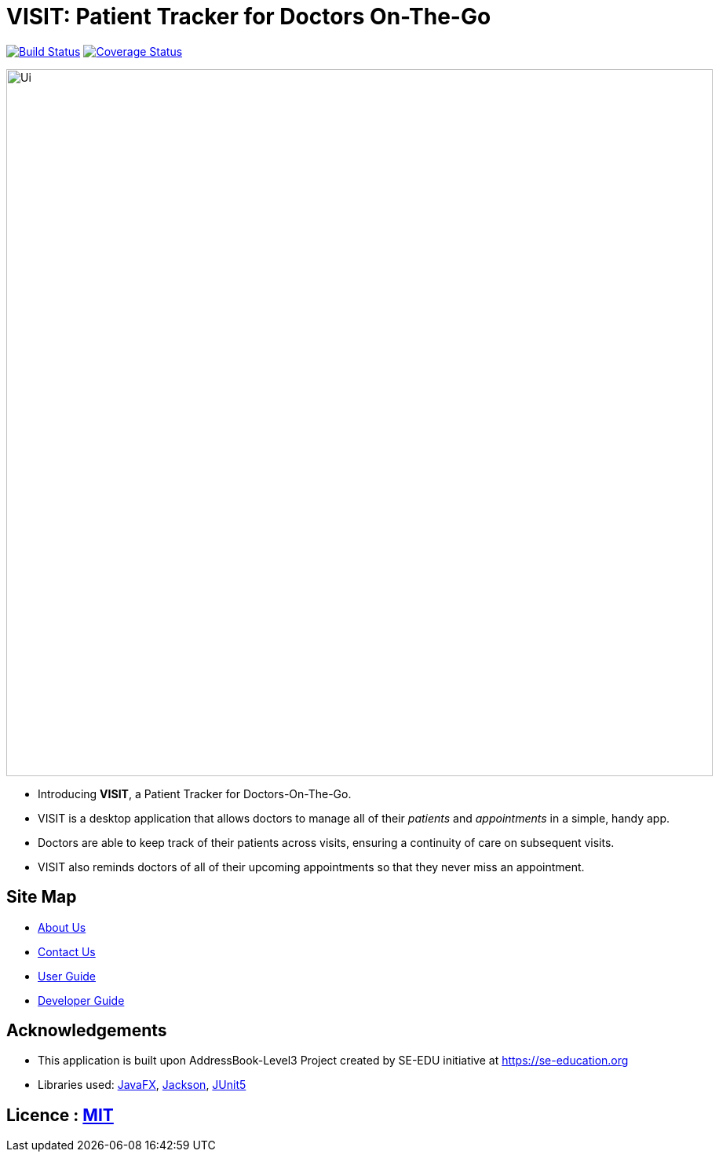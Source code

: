 = VISIT: Patient Tracker for Doctors On-The-Go
ifdef::env-github,env-browser[:relfileprefix: docs/]

https://travis-ci.org/AY1920S1-CS2103T-F12-2/main[image:https://travis-ci.org/se-edu/addressbook-level3.svg?branch=master[Build Status]]
https://coveralls.io/github/AY1920S1-CS2103T-F12-2/main?branch=master[image:https://coveralls.io/repos/github/se-edu/addressbook-level3/badge.svg?branch=master[Coverage Status]]


ifdef::env-github[]
image::docs/images/Ui.png[width="900"]
endif::[]

ifndef::env-github[]
image::images/Ui.png[width="900"]
endif::[]

* Introducing *VISIT*, a Patient Tracker for Doctors-On-The-Go.
* VISIT is a desktop application that allows doctors to manage all of their _patients_ and _appointments_ in a simple, handy app.
* Doctors are able to keep track of their patients across visits, ensuring a continuity of care on subsequent visits.
* VISIT also reminds doctors of all of their upcoming appointments so that they never miss an appointment.

== Site Map

* <<AboutUs#, About Us>>
* <<ContactUs#, Contact Us>>
* <<UserGuide#, User Guide>>
* <<DeveloperGuide#, Developer Guide>>

== Acknowledgements

* This application is built upon AddressBook-Level3 Project created by SE-EDU initiative at https://se-education.org
* Libraries used: https://openjfx.io/[JavaFX], https://github.com/FasterXML/jackson[Jackson], https://github.com/junit-team/junit5[JUnit5]

== Licence : link:LICENSE[MIT]
